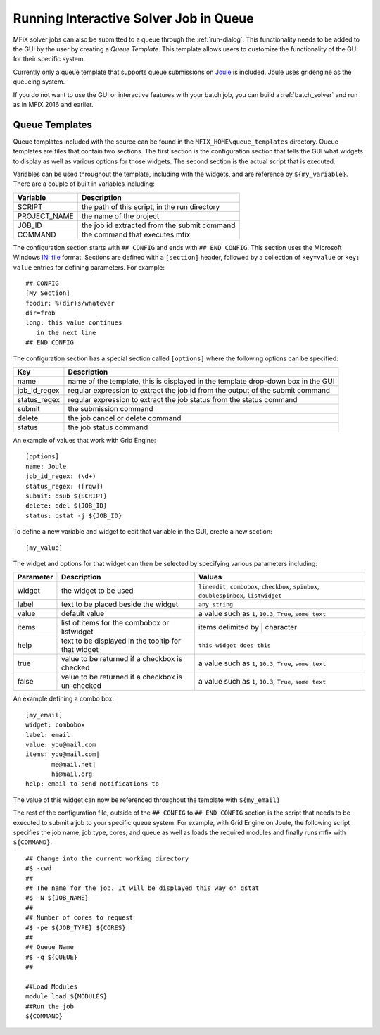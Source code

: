 Running Interactive Solver Job in Queue
=======================================

MFiX solver jobs can also be submitted to a queue through the :ref:`run-dialog`.
This functionality needs to be added to the GUI by the user by creating a
`Queue Template`. This template allows users to customize the functionality of
the GUI for their specific system.

Currently only a queue template that supports queue submissions on
`Joule <https://hpc.netl.doe.gov/about/supercomputer>`__ is included. Joule uses
gridengine as the queueing system.

If you do not want to use the GUI or interactive features with your batch job,
you can build a :ref:`batch_solver` and run as in MFiX 2016 and earlier.

Queue Templates
~~~~~~~~~~~~~~~

Queue templates included with the source
can be found in the ``MFIX_HOME\queue_templates`` directory. Queue
templates are files that contain two sections. The first section is the
configuration section that tells the GUI what widgets to display as well
as various options for those widgets. The second section is the actual
script that is executed.

Variables can be used throughout the template, including with the
widgets, and are reference by ``${my_variable}``. There are a couple of
built in variables including:

+-----------------+-------------------------------------------------+
| Variable        | Description                                     |
+=================+=================================================+
| SCRIPT          | the path of this script, in the run directory   |
+-----------------+-------------------------------------------------+
| PROJECT\_NAME   | the name of the project                         |
+-----------------+-------------------------------------------------+
| JOB\_ID         | the job id extracted from the submit command    |
+-----------------+-------------------------------------------------+
| COMMAND         | the command that executes mfix                  |
+-----------------+-------------------------------------------------+

The configuration section starts with ``## CONFIG`` and ends with
``## END CONFIG``. This section uses the Microsoft Windows `INI file <https://en.wikipedia.org/wiki/INI_file>`__
format. Sections are defined with a ``[section]`` header, followed by a
collection of ``key=value`` or ``key: value`` entries for defining
parameters. For example:

::

    ## CONFIG
    [My Section]
    foodir: %(dir)s/whatever
    dir=frob
    long: this value continues
       in the next line
    ## END CONFIG

The configuration section has a special section called ``[options]``
where the following options can be specified:

+----------------+----------------------------------------------------------------------------------+
|Key             |Description                                                                       |
+================+==================================================================================+
|name            |name of the template, this is displayed in the template drop-down box in the GUI  |
+----------------+----------------------------------------------------------------------------------+
|job\_id\_regex  |regular expression to extract the job id from the output of the submit command    |
+----------------+----------------------------------------------------------------------------------+
|status\_regex   |regular expression to extract the job status from the status command              |
+----------------+----------------------------------------------------------------------------------+
|submit          |the submission command                                                            |
+----------------+----------------------------------------------------------------------------------+
|delete          |the job cancel or delete command                                                  |
+----------------+----------------------------------------------------------------------------------+
|status          |the job status command                                                            |
+----------------+----------------------------------------------------------------------------------+

An example of values that work with Grid Engine:

::

    [options]
    name: Joule
    job_id_regex: (\d+)
    status_regex: ([rqw])
    submit: qsub ${SCRIPT}
    delete: qdel ${JOB_ID}
    status: qstat -j ${JOB_ID}

To define a new variable and widget to edit that variable in the GUI,
create a new section:

::

    [my_value]

The widget and options for that widget can then be selected by
specifying various parameters including:

+-------------+-------------------------------+-------------------------------------+
|  Parameter  |Description                    |Values                               |
|             |                               |                                     |
+=============+===============================+=====================================+
|   widget    |the widget to be used          | ``lineedit``, ``combobox``,         |
|             |                               | ``checkbox``, ``spinbox``,          |
|             |                               | ``doublespinbox``, ``listwidget``   |
+-------------+-------------------------------+-------------------------------------+
|    label    |text to be placed beside the   | ``any string``                      |
|             |widget                         |                                     |
+-------------+-------------------------------+-------------------------------------+
|    value    |default value                  | a value such as ``1``, ``10.3``,    |
|             |                               | ``True``, ``some text``             |
+-------------+-------------------------------+-------------------------------------+
|    items    |list of items for the combobox | items delimited by \| character     |
|             |or listwidget                  |                                     |
+-------------+-------------------------------+-------------------------------------+
|    help     |text to be displayed in the    | ``this widget does this``           |
|             |tooltip for that widget        |                                     |
+-------------+-------------------------------+-------------------------------------+
|    true     |value to be returned if a      | a value such as ``1``, ``10.3``,    |
|             |checkbox is checked            | ``True``, ``some text``             |
+-------------+-------------------------------+-------------------------------------+
|    false    |value to be returned if a      | a value such as ``1``, ``10.3``,    |
|             |checkbox is un-checked         | ``True``, ``some text``             |
+-------------+-------------------------------+-------------------------------------+

An example defining a combo box:

::

    [my_email]
    widget: combobox
    label: email
    value: you@mail.com
    items: you@mail.com|
           me@mail.net|
           hi@mail.org
    help: email to send notifications to

The value of this widget can now be referenced throughout the template
with ``${my_email}``

The rest of the configuration file, outside of the ``## CONFIG`` to
``## END CONFIG`` section is the script that needs to be executed to
submit a job to your specific queue system. For example, with Grid
Engine on Joule, the following script specifies the job name, job type,
cores, and queue as well as loads the required modules and finally runs
mfix with ``${COMMAND}``.

::

    ## Change into the current working directory
    #$ -cwd
    ##
    ## The name for the job. It will be displayed this way on qstat
    #$ -N ${JOB_NAME}
    ##
    ## Number of cores to request
    #$ -pe ${JOB_TYPE} ${CORES}
    ##
    ## Queue Name
    #$ -q ${QUEUE}
    ##

    ##Load Modules
    module load ${MODULES}
    ##Run the job
    ${COMMAND}
